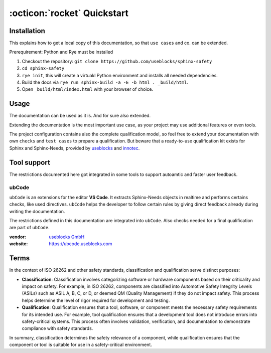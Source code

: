 .. _quickstart:

:octicon:`rocket` Quickstart
============================

Installation
------------

This explains how to get a local copy of this documentation, so that ``use cases``
and co. can be extended.

Prerequirement: Python and Rye must be installed

1. Checkout the repository: ``git clone https://github.com/useblocks/sphinx-safety``
#. ``cd sphinx-safety``
#. ``rye init``, this will create a virtuakl Python environment and
   installs all needed dependencies.
#. Build the docs via ``rye run sphinx-build -a -E -b html . _build/html``.
#. Open ``_build/html/index.html`` with your browser of choice.

Usage
-----

The documentation can be used as it is. And for sure also extended.

Extending the documentation is the most important use case, as your
project may use additional features or even tools.

The project configuration contains also the complete qualification model,
so feel free to extend your documentation with own ``checks`` and ``test cases`` to prepare a qualification.
But beware that a ready-to-use qualification kit exists for Sphinx and Sphinx-Needs, provided 
by `useblocks <https://useblocks.com>`__ and `innotec <https://innotecsafety.com>`__.

Tool support
------------

The restrictions documented here got integrated in some tools to
support autoamtic and faster user feedback.

ubCode
~~~~~~

``ubCode`` is an extensions for the editor **VS Code**. It extracts
Sphinx-Needs objects in realtime and performs certains checks, like
used directives. ``ubCode`` helps the developer to follow certain
rules by giving direct feedback already during writing the
documentation.

The restrictions defined in this documentation are integrated into ``ubCode``.
Also checks needed for a final qualification are part of ``ubCode``.

:vendor: `useblocks GmbH <https://useblocks.com>`__
:website: https://ubcode.useblocks.com

Terms
-----

In the context of ISO 26262 and other safety standards, classification
and qualification serve distinct purposes:

- **Classification**: Classification involves categorizing software or
  hardware components based on their criticality and impact on safety.
  For example, in ISO 26262, components are classified into Automotive
  Safety Integrity Levels (ASILs) such as ASIL A, B, C, or D, or deemed
  QM (Quality Management) if they do not impact safety. This process
  helps determine the level of rigor required for development and
  testing.
- **Qualification**: Qualification ensures that a tool, software, or
  component meets the necessary safety requirements for its intended
  use. For example, tool qualification ensures that a development tool
  does not introduce errors into safety-critical systems. This process
  often involves validation, verification, and documentation to
  demonstrate compliance with safety standards.

In summary, classification determines the safety relevance of a
component, while qualification ensures that the component or tool is
suitable for use in a safety-critical environment.
